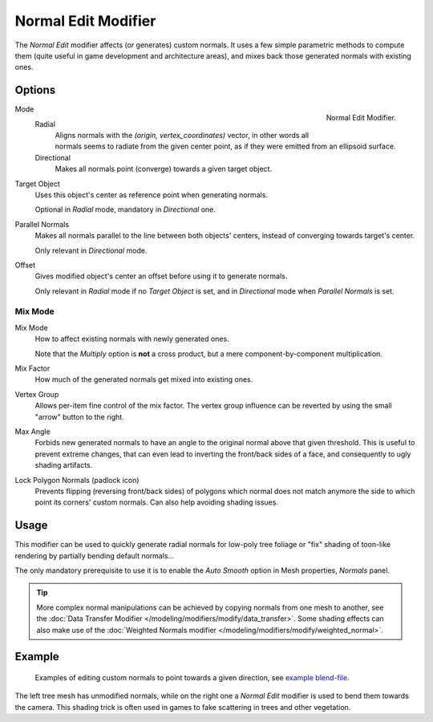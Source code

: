.. _bpy.types.NormalEditModifier:

********************
Normal Edit Modifier
********************

The *Normal Edit* modifier affects (or generates) custom normals. It uses a few simple parametric methods
to compute them (quite useful in game development and architecture areas), and mixes back those generated normals
with existing ones.


Options
=======

.. figure:: /images/modeling_modifiers_modify_normal-edit_panel.png
   :align: right

   Normal Edit Modifier.

Mode
   Radial
      Aligns normals with the `(origin, vertex_coordinates)` vector, in other words all normals seems to radiate
      from the given center point, as if they were emitted from an ellipsoid surface.
   Directional
      Makes all normals point (converge) towards a given target object.

Target Object
   Uses this object's center as reference point when generating normals.

   Optional in *Radial* mode, mandatory in *Directional* one.

Parallel Normals
   Makes all normals parallel to the line between both objects' centers,
   instead of converging towards target's center.

   Only relevant in *Directional* mode.

Offset
   Gives modified object's center an offset before using it to generate normals.

   Only relevant in *Radial* mode if no *Target Object* is set,
   and in *Directional* mode when *Parallel Normals* is set.


Mix Mode
--------

Mix Mode
   How to affect existing normals with newly generated ones.

   Note that the *Multiply* option is **not** a cross product, but a mere component-by-component multiplication.
Mix Factor
   How much of the generated normals get mixed into existing ones.
Vertex Group
   Allows per-item fine control of the mix factor. The vertex group influence can be reverted by using the small
   "arrow" button to the right.
Max Angle
   Forbids new generated normals to have an angle to the original normal above that given threshold.
   This is useful to prevent extreme changes, that can even lead to inverting the front/back sides of a face,
   and consequently to ugly shading artifacts.
Lock Polygon Normals (padlock icon)
   Prevents flipping (reversing front/back sides) of polygons which normal does not match anymore
   the side to which point its corners' custom normals. Can also help avoiding shading issues.


Usage
=====

This modifier can be used to quickly generate radial normals for low-poly tree foliage or
"fix" shading of toon-like rendering by partially bending default normals...

The only mandatory prerequisite to use it is to enable the *Auto Smooth* option in Mesh properties, *Normals* panel.

.. tip::

   More complex normal manipulations can be achieved by copying normals from one mesh to another,
   see the :doc:`Data Transfer Modifier </modeling/modifiers/modify/data_transfer>`.
   Some shading effects can also make use of
   the :doc:`Weighted Normals modifier </modeling/modifiers/modify/weighted_normal>`.


Example
=======

.. figure:: /images/modeling_modifiers_modify_normal-edit_example.jpg
   :width: 680px

   Examples of editing custom normals to point towards a given direction,
   see `example blend-file <http://download.blender.org/ftp/mont29/persistent_data/sapling_CN.blend>`__.

The left tree mesh has unmodified normals, while on the right one a *Normal Edit* modifier is used to bend them
towards the camera. This shading trick is often used in games to fake scattering in trees and other vegetation.
